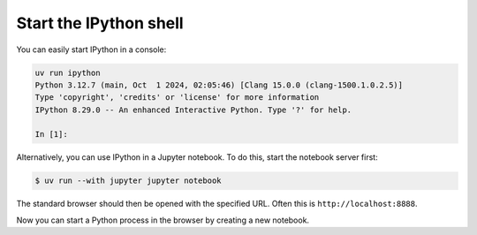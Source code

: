 .. SPDX-FileCopyrightText: 2019 Veit Schiele
..
.. SPDX-License-Identifier: BSD-3-Clause

Start the IPython shell
=======================

You can easily start IPython in a console:

.. code-block:: console

   uv run ipython
   Python 3.12.7 (main, Oct  1 2024, 02:05:46) [Clang 15.0.0 (clang-1500.1.0.2.5)]
   Type 'copyright', 'credits' or 'license' for more information
   IPython 8.29.0 -- An enhanced Interactive Python. Type '?' for help.

   In [1]:

Alternatively, you can use IPython in a Jupyter notebook. To do this, start the
notebook server first:

.. code-block:: console

   $ uv run --with jupyter jupyter notebook

The standard browser should then be opened with the specified URL. Often this is
``http://localhost:8888``.

Now you can start a Python process in the browser by creating a new notebook.

